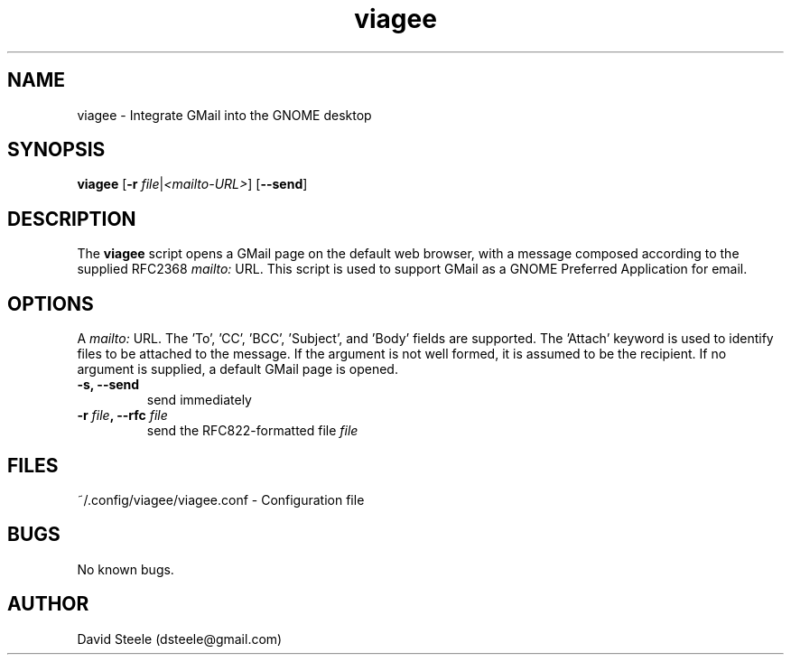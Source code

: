 .\" Copyright 2019 David Steele <dsteele@gmail.com>
.\" This file is part of viagee
.\" Available under the terms of the GNU General Public License version 2 or later
.TH viagee 1 "7 June 2015" Linux "User Commands"
.SH NAME
viagee \- Integrate GMail into the GNOME desktop
.SH SYNOPSIS
\fBviagee\fP [\fB\-r\fP \fIfile\fP|\fI<mailto-URL>\fP] [\fB\-\-send\fP]
.SH DESCRIPTION
The \fBviagee\fP script opens a GMail page on the default web browser, with a message composed according
to the supplied RFC2368 \fImailto:\fP URL. This script is used to support GMail as a GNOME Preferred Application for email.
.SH OPTIONS
A \fImailto:\fP URL. The 'To', 'CC', 'BCC', 'Subject', and 'Body' fields are supported. The 'Attach' keyword is used to
identify files to be attached to the message. If the argument is
not well formed, it is assumed to be the recipient. If no argument is supplied, a default GMail page is opened.
.TP
.B \-s, \-\-send
send immediately
.TP
.B \-r \fIfile\fP, \-\-rfc \fIfile\fP
send the RFC822-formatted file \fIfile\fP
.SH FILES
~/.config/viagee/viagee.conf - Configuration file
.SH BUGS
No known bugs.
.SH AUTHOR
David Steele (dsteele@gmail.com)
